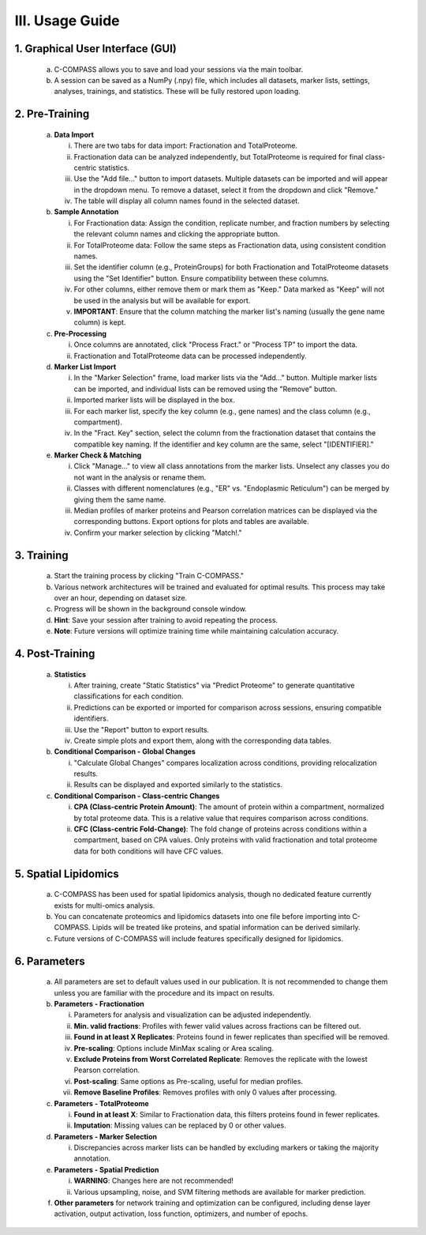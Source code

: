 III. Usage Guide
================

1. Graphical User Interface (GUI)
-------------------------------------

   a. C-COMPASS allows you to save and load your sessions via the main toolbar.

   b. A session can be saved as a NumPy (.npy) file, which includes all datasets, marker lists, settings, analyses, trainings, and statistics. These will be fully restored upon loading.

2. Pre-Training
-------------------

   a. **Data Import**

      i. There are two tabs for data import: Fractionation and TotalProteome.

      ii. Fractionation data can be analyzed independently, but TotalProteome is required for final class-centric statistics.

      iii. Use the "Add file..." button to import datasets. Multiple datasets can be imported and will appear in the dropdown menu. To remove a dataset, select it from the dropdown and click "Remove."

      iv. The table will display all column names found in the selected dataset.

   b. **Sample Annotation**

      i. For Fractionation data: Assign the condition, replicate number, and fraction numbers by selecting the relevant column names and clicking the appropriate button.

      ii. For TotalProteome data: Follow the same steps as Fractionation data, using consistent condition names.

      iii. Set the identifier column (e.g., ProteinGroups) for both Fractionation and TotalProteome datasets using the "Set Identifier" button. Ensure compatibility between these columns.

      iv. For other columns, either remove them or mark them as "Keep." Data marked as "Keep" will not be used in the analysis but will be available for export.

      v. **IMPORTANT**: Ensure that the column matching the marker list's naming (usually the gene name column) is kept.

   c. **Pre-Processing**

      i. Once columns are annotated, click "Process Fract." or "Process TP" to import the data.

      ii. Fractionation and TotalProteome data can be processed independently.

   d. **Marker List Import**

      i. In the "Marker Selection" frame, load marker lists via the "Add..." button. Multiple marker lists can be imported, and individual lists can be removed using the "Remove" button.

      ii. Imported marker lists will be displayed in the box.

      iii. For each marker list, specify the key column (e.g., gene names) and the class column (e.g., compartment).

      iv. In the "Fract. Key" section, select the column from the fractionation dataset that contains the compatible key naming. If the identifier and key column are the same, select "[IDENTIFIER]."

   e. **Marker Check & Matching**

      i. Click "Manage..." to view all class annotations from the marker lists. Unselect any classes you do not want in the analysis or rename them.

      ii. Classes with different nomenclatures (e.g., "ER" vs. "Endoplasmic Reticulum") can be merged by giving them the same name.

      iii. Median profiles of marker proteins and Pearson correlation matrices can be displayed via the corresponding buttons. Export options for plots and tables are available.

      iv. Confirm your marker selection by clicking "Match!."

3. Training
---------------

   a. Start the training process by clicking "Train C-COMPASS."

   b. Various network architectures will be trained and evaluated for optimal results. This process may take over an hour, depending on dataset size.

   c. Progress will be shown in the background console window.

   d. **Hint**: Save your session after training to avoid repeating the process.

   e. **Note**: Future versions will optimize training time while maintaining calculation accuracy.

4. Post-Training
--------------------

   a. **Statistics**

      i. After training, create "Static Statistics" via "Predict Proteome" to generate quantitative classifications for each condition.

      ii. Predictions can be exported or imported for comparison across sessions, ensuring compatible identifiers.

      iii. Use the "Report" button to export results.

      iv. Create simple plots and export them, along with the corresponding data tables.

   b. **Conditional Comparison - Global Changes**

      i. "Calculate Global Changes" compares localization across conditions, providing relocalization results.

      ii. Results can be displayed and exported similarly to the statistics.

   c. **Conditional Comparison - Class-centric Changes**

      i. **CPA (Class-centric Protein Amount)**: The amount of protein within a compartment, normalized by total proteome data. This is a relative value that requires comparison across conditions.

      ii. **CFC (Class-centric Fold-Change)**: The fold change of proteins across conditions within a compartment, based on CPA values. Only proteins with valid fractionation and total proteome data for both conditions will have CFC values.

5. Spatial Lipidomics
-------------------------

   a. C-COMPASS has been used for spatial lipidomics analysis, though no dedicated feature currently exists for multi-omics analysis.

   b. You can concatenate proteomics and lipidomics datasets into one file before importing into C-COMPASS. Lipids will be treated like proteins, and spatial information can be derived similarly.

   c. Future versions of C-COMPASS will include features specifically designed for lipidomics.

6. Parameters
-----------------

   a. All parameters are set to default values used in our publication. It is not recommended to change them unless you are familiar with the procedure and its impact on results.

   b. **Parameters - Fractionation**

      i. Parameters for analysis and visualization can be adjusted independently.

      ii. **Min. valid fractions**: Profiles with fewer valid values across fractions can be filtered out.

      iii. **Found in at least X Replicates**: Proteins found in fewer replicates than specified will be removed.

      iv. **Pre-scaling**: Options include MinMax scaling or Area scaling.

      v. **Exclude Proteins from Worst Correlated Replicate**: Removes the replicate with the lowest Pearson correlation.

      vi. **Post-scaling**: Same options as Pre-scaling, useful for median profiles.

      vii. **Remove Baseline Profiles**: Removes profiles with only 0 values after processing.

   c. **Parameters - TotalProteome**

      i. **Found in at least X**: Similar to Fractionation data, this filters proteins found in fewer replicates.

      ii. **Imputation**: Missing values can be replaced by 0 or other values.

   d. **Parameters - Marker Selection**

      i. Discrepancies across marker lists can be handled by excluding markers or taking the majority annotation.

   e. **Parameters - Spatial Prediction**

      i. **WARNING**: Changes here are not recommended!

      ii. Various upsampling, noise, and SVM filtering methods are available for marker prediction.

   f. **Other parameters** for network training and optimization can be configured, including dense layer activation, output activation, loss function, optimizers, and number of epochs.
